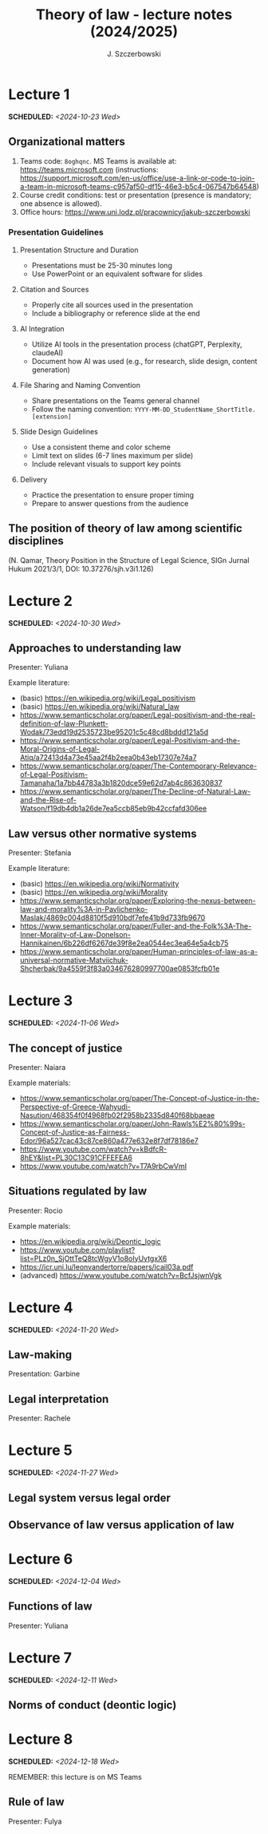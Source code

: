 #+title: Theory of law - lecture notes (2024/2025)
#+AUTHOR: J. Szczerbowski
#+OPTIONS: tex:t p:t toc:nil
#+LANGUAGE: en
#+STARTUP: latexpreview

* Lecture 1
SCHEDULED: <2024-10-23 Wed>
** Organizational matters
1. Teams code: =8oghqnc=. MS Teams is available at: https://teams.microsoft.com (instructions: https://support.microsoft.com/en-us/office/use-a-link-or-code-to-join-a-team-in-microsoft-teams-c957af50-df15-46e3-b5c4-067547b64548) 
2. Course credit conditions: test or presentation (presence is mandatory; one absence is allowed).
3. Office hours: https://www.uni.lodz.pl/pracownicy/jakub-szczerbowski

*** Presentation Guidelines
**** Presentation Structure and Duration
- Presentations must be 25-30 minutes long
- Use PowerPoint or an equivalent software for slides

**** Citation and Sources
- Properly cite all sources used in the presentation
- Include a bibliography or reference slide at the end

**** AI Integration
- Utilize AI tools in the presentation process (chatGPT, Perplexity, claudeAI)
- Document how AI was used (e.g., for research, slide design, content generation)

**** File Sharing and Naming Convention
- Share presentations on the Teams general channel
- Follow the naming convention: 
 =YYYY-MM-DD_StudentName_ShortTitle.[extension]=

**** Slide Design Guidelines
- Use a consistent theme and color scheme
- Limit text on slides (6-7 lines maximum per slide)
- Include relevant visuals to support key points

**** Delivery
- Practice the presentation to ensure proper timing
- Prepare to answer questions from the audience

** The position of theory of law among scientific disciplines
(N. Qamar, Theory Position in the Structure of Legal Science, SIGn Jurnal Hukum 2021/3/1, DOI: 10.37276/sjh.v3i1.126)


* Lecture 2
SCHEDULED: <2024-10-30 Wed>
**  Approaches to understanding law
Presenter: Yuliana

Example literature:
- (basic) https://en.wikipedia.org/wiki/Legal_positivism
- (basic) https://en.wikipedia.org/wiki/Natural_law
- https://www.semanticscholar.org/paper/Legal-positivism-and-the-real-definition-of-law-Plunkett-Wodak/73edd19d2535723be95201c5c48cd8bddd121a5d
- https://www.semanticscholar.org/paper/Legal-Positivism-and-the-Moral-Origins-of-Legal-Atiq/a72413d4a73e45aa2f4b2eea0b43eb17307e74a7
- https://www.semanticscholar.org/paper/The-Contemporary-Relevance-of-Legal-Positivism-Tamanaha/1a7bb44783a3b1820dce59e62d7ab4c863630837
- https://www.semanticscholar.org/paper/The-Decline-of-Natural-Law-and-the-Rise-of-Watson/f19db4db1a26de7ea5ccb85eb9b42ccfafd306ee

**  Law versus other normative systems
Presenter: Stefania

Example literature:
- (basic) https://en.wikipedia.org/wiki/Normativity
- (basic) https://en.wikipedia.org/wiki/Morality 
- https://www.semanticscholar.org/paper/Exploring-the-nexus-between-law-and-morality%3A-in-Pavlichenko-Maslak/4869c004d8810f5d910bdf7efe41b9d733fb9670
- https://www.semanticscholar.org/paper/Fuller-and-the-Folk%3A-The-Inner-Morality-of-Law-Donelson-Hannikainen/6b226df6267de39f8e2ea0544ec3ea64e5a4cb75
- https://www.semanticscholar.org/paper/Human-principles-of-law-as-a-universal-normative-Matviichuk-Shcherbak/9a4559f3f83a034676280997700ae0853fcfb01e

* Lecture 3
SCHEDULED: <2024-11-06 Wed>
**  The concept of justice
Presenter: Naiara

Example materials:
- https://www.semanticscholar.org/paper/The-Concept-of-Justice-in-the-Perspective-of-Greece-Wahyudi-Nasution/468354f0f4968fb02f2958b2335d840f68bbaeae
- https://www.semanticscholar.org/paper/John-Rawls%E2%80%99s-Concept-of-Justice-as-Fairness-Edor/96a527cac43c87ce860a477e632e8f7df78186e7
- https://www.youtube.com/watch?v=kBdfcR-8hEY&list=PL30C13C91CFFEFEA6
- https://www.youtube.com/watch?v=T7A9rbCwVmI

** Situations regulated by law
Presenter: Rocio

Example materials:
- https://en.wikipedia.org/wiki/Deontic_logic
- https://www.youtube.com/playlist?list=PLz0n_SjOttTeQ8tcWgyV1o8oIyUvtgxX6
- https://icr.uni.lu/leonvandertorre/papers/icail03a.pdf
- (advanced) https://www.youtube.com/watch?v=BcfJsjwnVgk

* Lecture 4
SCHEDULED: <2024-11-20 Wed>
**  Law-making
Presentation: Garbine 

**  Legal interpretation
Presenter: Rachele

* Lecture 5
SCHEDULED: <2024-11-27 Wed>
**  Legal system versus legal order
**  Observance of law versus application of law
* Lecture 6
SCHEDULED: <2024-12-04 Wed>
**  Functions of law
Presenter: Yuliana

* Lecture 7
SCHEDULED: <2024-12-11 Wed>
**  Norms of conduct (deontic logic)

* Lecture 8
SCHEDULED: <2024-12-18 Wed>
REMEMBER: this lecture is on MS Teams

**  Rule of law
Presenter: Fulya
